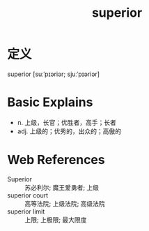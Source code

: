 #+title: superior
#+roam_tags:英语单词

* 定义
  
superior [suːˈpɪəriər; sjuːˈpɪəriər]

* Basic Explains
- n. 上级，长官；优胜者，高手；长者
- adj. 上级的；优秀的，出众的；高傲的

* Web References
- Superior :: 苏必利尔; 魔王爱勇者; 上级
- superior court :: 高等法院; 上级法院; 高级法院
- superior limit :: 上限; 上极限; 最大限度
